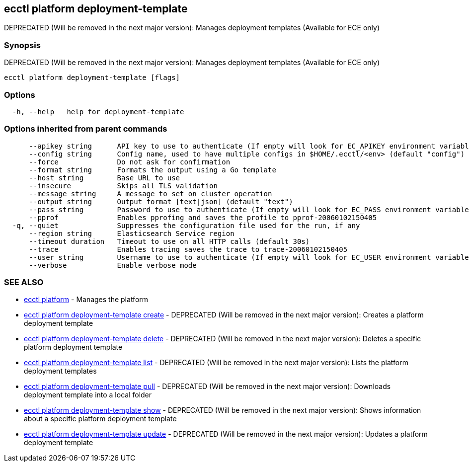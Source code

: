 [#ecctl_platform_deployment-template]
== ecctl platform deployment-template

DEPRECATED (Will be removed in the next major version): Manages deployment templates (Available for ECE only)

[float]
=== Synopsis

DEPRECATED (Will be removed in the next major version): Manages deployment templates (Available for ECE only)

----
ecctl platform deployment-template [flags]
----

[float]
=== Options

----
  -h, --help   help for deployment-template
----

[float]
=== Options inherited from parent commands

----
      --apikey string      API key to use to authenticate (If empty will look for EC_APIKEY environment variable)
      --config string      Config name, used to have multiple configs in $HOME/.ecctl/<env> (default "config")
      --force              Do not ask for confirmation
      --format string      Formats the output using a Go template
      --host string        Base URL to use
      --insecure           Skips all TLS validation
      --message string     A message to set on cluster operation
      --output string      Output format [text|json] (default "text")
      --pass string        Password to use to authenticate (If empty will look for EC_PASS environment variable)
      --pprof              Enables pprofing and saves the profile to pprof-20060102150405
  -q, --quiet              Suppresses the configuration file used for the run, if any
      --region string      Elasticsearch Service region
      --timeout duration   Timeout to use on all HTTP calls (default 30s)
      --trace              Enables tracing saves the trace to trace-20060102150405
      --user string        Username to use to authenticate (If empty will look for EC_USER environment variable)
      --verbose            Enable verbose mode
----

[float]
=== SEE ALSO

* xref:ecctl_platform[ecctl platform]	 - Manages the platform
* xref:ecctl_platform_deployment-template_create[ecctl platform deployment-template create]	 - DEPRECATED (Will be removed in the next major version): Creates a platform deployment template
* xref:ecctl_platform_deployment-template_delete[ecctl platform deployment-template delete]	 - DEPRECATED (Will be removed in the next major version): Deletes a specific platform deployment template
* xref:ecctl_platform_deployment-template_list[ecctl platform deployment-template list]	 - DEPRECATED (Will be removed in the next major version): Lists the platform deployment templates
* xref:ecctl_platform_deployment-template_pull[ecctl platform deployment-template pull]	 - DEPRECATED (Will be removed in the next major version): Downloads deployment template into a local folder
* xref:ecctl_platform_deployment-template_show[ecctl platform deployment-template show]	 - DEPRECATED (Will be removed in the next major version): Shows information about a specific platform deployment template
* xref:ecctl_platform_deployment-template_update[ecctl platform deployment-template update]	 - DEPRECATED (Will be removed in the next major version): Updates a platform deployment template
